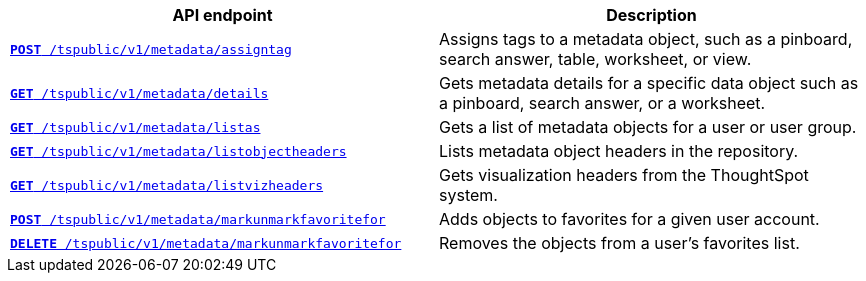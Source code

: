 
[width="100%", cols="2,2"]
[options='header']
|====
|API endpoint|Description
|`xref:metadata-api.adoc#assign-tag[*POST* /tspublic/v1/metadata/assigntag]`

|Assigns tags to a metadata object, such as a pinboard, search answer, table, worksheet, or view.

|`xref:metadata-api.adoc#metadata-details[**GET** /tspublic/v1/metadata/details]`

|Gets metadata details for a specific data object such as a pinboard, search answer, or a worksheet.

|`xref:metadata-api.adoc#headers-metadata-users[**GET** /tspublic/v1/metadata/listas]`

|Gets a list of metadata objects for a user or user group.

|`xref:metadata-api.adoc#object-header[**GET** /tspublic/v1/metadata/listobjectheaders]`

|Lists metadata object headers in the repository.

|`xref:metadata-api.adoc#viz-header[**GET** /tspublic/v1/metadata/listvizheaders]`

|Gets visualization headers from the ThoughtSpot system.

|`xref:metadata-api.adoc#set-favorite[**POST** /tspublic/v1/metadata/markunmarkfavoritefor]`

|Adds objects to favorites for a given user account.

|`xref:metadata-api.adoc#del-object-fav[**DELETE** /tspublic/v1/metadata/markunmarkfavoritefor]`

|Removes the objects from a user's favorites list.
|====
